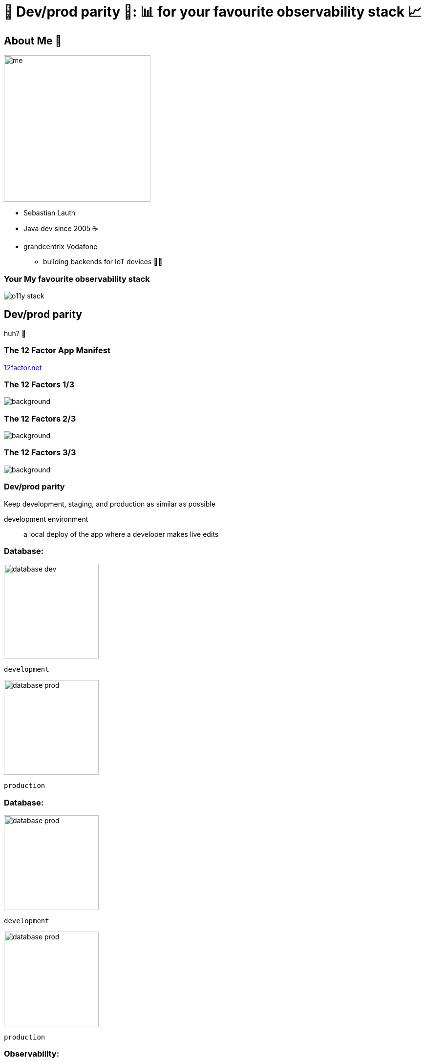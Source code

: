 = 🟰 Dev/prod parity 🟰: 📊 for your favourite observability stack 📈
:customcss: slides.css
:imagesdir: images
:revealjsdir: https://cdn.jsdelivr.net/npm/reveal.js
:revealjs_controlsTutorial: false
:revealjs_fragmentInURL: true
:revealjs_hash: true
:revealjs_height: 1080
:revealjs_history: true
:revealjs_pdfseparatefragments: false
:revealjs_width: 1920
:title-slide-background-image: title-background.jpg

[.columns]
== About Me 👋

[.column.has-text-right.pr-2p]
image::me.png[height=300px]

[.column.has-text-left]
* Sebastian Lauth
* Java dev since 2005 ☕️
* [.line-through]#grandcentrix# Vodafone
[%step]
** building backends for IoT devices 🧑‍💻

=== [.line-through]#Your# My favourite observability stack

[.stretch]
image::o11y-stack.svg[]

== Dev/prod parity

huh? 🤔

=== The 12 Factor App Manifest

https://12factor.net/[12factor.net]

[%notitle]
[transition=none]
=== The 12 Factors 1/3

image::12factor.net.png[background, size=contain]

[%notitle]
[transition=none]
=== The 12 Factors 2/3

image::12factor.net_marked.png[background, size=contain]

[%notitle]
[transition=none]
=== The 12 Factors 3/3

image::12factor.net_focus.png[background, size=contain]

=== Dev/prod parity
Keep development, staging, and production as similar as possible

[.notes]
--
development environment:: a local deploy of the app where a developer makes live edits
--

[.columns]
[transition=none]
=== Database:

[.column]
--

[step=2]
image::database-dev.png[height=194px]
`development`
--

[.column]
--

[step=1]
image::database-prod.png[height=194px]
`production`
--

[.columns]
[transition=none]
=== Database:

[.column]
--
image::database-prod.png[height=194px]
`development`
--

[.column]
--
image::database-prod.png[height=194px]
`production`
--

[.columns]
=== Observability:

[.column]
--

[step=2]
image::o11y-dev.jpg[width=90%]
`development`
--

[.column]
--

[step=1]
image::o11y-prod.jpg[width=90%]
`production`
--

=== Observability Deployments 🙀

image::complex-o11y-deployment.jpg[]

[.ref]
Image by Bibin Kuruvilla (https://medium.com/@bibinkuruvilla/comprehensive-guide-in-setting-up-the-three-pillars-of-observability-in-kubernetes-cluster-within-4a7e01d3dec[medium.com/@bibinkuruvilla])

[transition=none]
== Local Setup

[.stretch]
image::local-setup-1.svg[]

[transition=none]
=== Local Setup

[.stretch]
image::local-setup-2.svg[]

[transition=none]
=== Local Setup

[.stretch]
image::local-setup-3.svg[]

[transition=none]
=== Local Setup

[.stretch]
image::local-setup-4.svg[]

[transition=none]
=== Local Setup

[.stretch]
image::local-setup-final.svg[]

== Demo

[.stretch]
image::qr.png[]

[.ref]
https://github.com/slauth/dev-prod-o11y-parity[github.com/slauth/dev-prod-o11y-parity]

== Wrap-up

* a local observability stack can be useful when
** your organization utilizes GitOps principles
** implementing new features (with observability in mind)
** doing local load testing
** …
* it isn't _that_ hard to set up locally
** 37 lines of Docker Compose YAML
** 66 lines of container config
** done ✅

== 🙏 Thank you 🙏

=== ❓️ Questions ❓️
